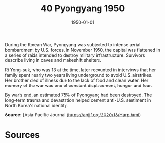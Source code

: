 #+TITLE: 40 Pyongyang 1950
#+DATE: 1950-01-01
#+HUGO_BASE_DIR: ../../
#+HUGO_SECTION: essays
#+HUGO_TAGS: civilian
#+EXPORT_FILE_NAME: 06-40-Pyongyang-1950.org
#+HUGO_CUSTOM_FRONT_MATTER: :location "Pyongyang, 1950" :year "1950"


During the Korean War, Pyongyang was subjected to intense aerial bombardment by U.S. forces. In November 1950, the capital was flattened in a series of raids intended to destroy military infrastructure. Survivors describe living in caves and makeshift shelters.

Ri Yong-suk, who was 13 at the time, later recounted in interviews that her family spent nearly two years living underground to avoid U.S. airstrikes. Her brother died of illness due to the lack of food and clean water. Her memory of the war was one of constant displacement, hunger, and fear.

By war’s end, an estimated 75% of Pyongyang had been destroyed. The long-term trauma and devastation helped cement anti-U.S. sentiment in North Korea's national identity.

**Source:** [Asia-Pacific Journal](https://apjjf.org/2020/13/Harp.html)

* Sources
:PROPERTIES:
:EXPORT_EXCLUDE: t
:END:
